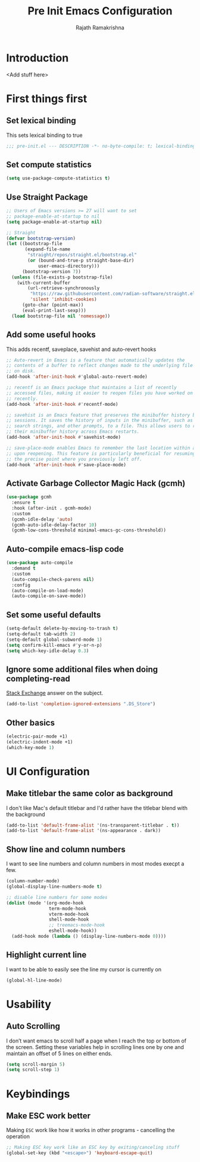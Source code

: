 #+TITLE:      Pre Init Emacs Configuration
#+AUTHOR:     Rajath Ramakrishna
#+PROPERTY:   header-args:emacs-lisp :tangle ./pre-init.el
#+STARTUP:    overview indent hidestars

* Introduction
<Add stuff here>
* First things first
** Set lexical binding
This sets lexical binding to true

#+begin_src emacs-lisp
;;; pre-init.el --- DESCRIPTION -*- no-byte-compile: t; lexical-binding: t; -*-
#+end_src
** Set compute statistics
#+begin_src emacs-lisp
  (setq use-package-compute-statistics t)
#+end_src
** Use Straight Package

#+begin_src emacs-lisp
;; Users of Emacs versions >= 27 will want to set
;; package-enable-at-startup to nil
(setq package-enable-at-startup nil)

;; Straight
(defvar bootstrap-version)
(let ((bootstrap-file
       (expand-file-name
        "straight/repos/straight.el/bootstrap.el"
        (or (bound-and-true-p straight-base-dir)
            user-emacs-directory)))
      (bootstrap-version 7))
  (unless (file-exists-p bootstrap-file)
    (with-current-buffer
        (url-retrieve-synchronously
         "https://raw.githubusercontent.com/radian-software/straight.el/develop/install.el"
         'silent 'inhibit-cookies)
      (goto-char (point-max))
      (eval-print-last-sexp)))
  (load bootstrap-file nil 'nomessage))
#+end_src
** Add some useful hooks
This adds recentf, saveplace, savehist and auto-revert hooks

#+begin_src emacs-lisp
;; Auto-revert in Emacs is a feature that automatically updates the
;; contents of a buffer to reflect changes made to the underlying file
;; on disk.
(add-hook 'after-init-hook #'global-auto-revert-mode)

;; recentf is an Emacs package that maintains a list of recently
;; accessed files, making it easier to reopen files you have worked on
;; recently.
(add-hook 'after-init-hook #'recentf-mode)

;; savehist is an Emacs feature that preserves the minibuffer history between
;; sessions. It saves the history of inputs in the minibuffer, such as commands,
;; search strings, and other prompts, to a file. This allows users to retain
;; their minibuffer history across Emacs restarts.
(add-hook 'after-init-hook #'savehist-mode)

;; save-place-mode enables Emacs to remember the last location within a file
;; upon reopening. This feature is particularly beneficial for resuming work at
;; the precise point where you previously left off.
(add-hook 'after-init-hook #'save-place-mode)
#+end_src

** Activate Garbage Collector Magic Hack (gcmh)

#+begin_src emacs-lisp
(use-package gcmh
  :ensure t
  :hook (after-init . gcmh-mode)
  :custom
  (gcmh-idle-delay 'auto)
  (gcmh-auto-idle-delay-factor 10)
  (gcmh-low-cons-threshold minimal-emacs-gc-cons-threshold))
#+end_src

** Auto-compile emacs-lisp code

#+begin_src emacs-lisp
(use-package auto-compile
  :demand t
  :custom
  (auto-compile-check-parens nil)
  :config
  (auto-compile-on-load-mode)
  (auto-compile-on-save-mode))
#+end_src

** Set some useful defaults

#+begin_src emacs-lisp
  (setq-default delete-by-moving-to-trash t)
  (setq-default tab-width 2)
  (setq-default global-subword-mode 1)
  (setq confirm-kill-emacs #'y-or-n-p)
  (setq which-key-idle-delay 0.3)
#+end_src

** Ignore some additional files when doing completing-read
[[https://emacs.stackexchange.com/questions/29914/how-to-ignore-certain-filename-patterns-in-find-file-counsel-find-file][Stack Exchange]] answer on the subject.

#+begin_src emacs-lisp
  (add-to-list 'completion-ignored-extensions ".DS_Store")
#+end_src

** Other basics

#+begin_src emacs-lisp
  (electric-pair-mode +1)
  (electric-indent-mode +1)
  (which-key-mode 1)
#+end_src

* UI Configuration
** Make titlebar the same color as background
I don't like Mac's default titlebar and I'd rather have the titlebar blend with the background

#+begin_src emacs-lisp
  (add-to-list 'default-frame-alist '(ns-transparent-titlebar . t))
  (add-to-list 'default-frame-alist '(ns-appearance . dark))
#+end_src

** Show line and column numbers
I want to see line numbers and column numbers in most modes execpt a few.

#+begin_src emacs-lisp
  (column-number-mode)
  (global-display-line-numbers-mode t)

  ;; disable line numbers for some modes
  (dolist (mode '(org-mode-hook
                  term-mode-hook
                  vterm-mode-hook
                  shell-mode-hook
                  ;; treemacs-mode-hook
                  eshell-mode-hook))
    (add-hook mode (lambda () (display-line-numbers-mode 0))))
#+end_src
** Highlight current line
I want to be able to easily see the line my cursor is currently on

#+begin_src emacs-lisp
  (global-hl-line-mode)
#+end_src
* Usability
** Auto Scrolling
I don’t want emacs to scroll half a page when I reach the top or bottom of the screen. Setting these variables help in scrolling lines one by one and maintain an offset of 5 lines on either ends.

#+begin_src emacs-lisp
  (setq scroll-margin 5)
  (setq scroll-step 1)
#+end_src
* Keybindings
** Make ESC work better
Making =ESC= work like how it works in other programs - cancelling the operation

#+begin_src emacs-lisp
  ;; Making ESC key work like an ESC key by exiting/canceling stuff
  (global-set-key (kbd "<escape>") 'keyboard-escape-quit)
#+end_src
